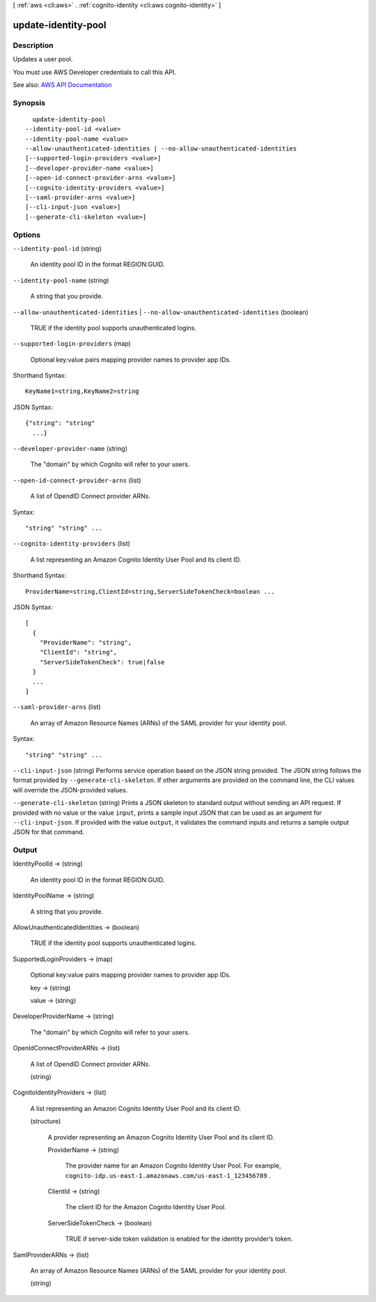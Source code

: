 [ :ref:`aws <cli:aws>` . :ref:`cognito-identity <cli:aws cognito-identity>` ]

.. _cli:aws cognito-identity update-identity-pool:


********************
update-identity-pool
********************



===========
Description
===========



Updates a user pool.

 

You must use AWS Developer credentials to call this API.



See also: `AWS API Documentation <https://docs.aws.amazon.com/goto/WebAPI/cognito-identity-2014-06-30/UpdateIdentityPool>`_


========
Synopsis
========

::

    update-identity-pool
  --identity-pool-id <value>
  --identity-pool-name <value>
  --allow-unauthenticated-identities | --no-allow-unauthenticated-identities
  [--supported-login-providers <value>]
  [--developer-provider-name <value>]
  [--open-id-connect-provider-arns <value>]
  [--cognito-identity-providers <value>]
  [--saml-provider-arns <value>]
  [--cli-input-json <value>]
  [--generate-cli-skeleton <value>]




=======
Options
=======

``--identity-pool-id`` (string)


  An identity pool ID in the format REGION:GUID.

  

``--identity-pool-name`` (string)


  A string that you provide.

  

``--allow-unauthenticated-identities`` | ``--no-allow-unauthenticated-identities`` (boolean)


  TRUE if the identity pool supports unauthenticated logins.

  

``--supported-login-providers`` (map)


  Optional key:value pairs mapping provider names to provider app IDs.

  



Shorthand Syntax::

    KeyName1=string,KeyName2=string




JSON Syntax::

  {"string": "string"
    ...}



``--developer-provider-name`` (string)


  The "domain" by which Cognito will refer to your users.

  

``--open-id-connect-provider-arns`` (list)


  A list of OpendID Connect provider ARNs.

  



Syntax::

  "string" "string" ...



``--cognito-identity-providers`` (list)


  A list representing an Amazon Cognito Identity User Pool and its client ID.

  



Shorthand Syntax::

    ProviderName=string,ClientId=string,ServerSideTokenCheck=boolean ...




JSON Syntax::

  [
    {
      "ProviderName": "string",
      "ClientId": "string",
      "ServerSideTokenCheck": true|false
    }
    ...
  ]



``--saml-provider-arns`` (list)


  An array of Amazon Resource Names (ARNs) of the SAML provider for your identity pool.

  



Syntax::

  "string" "string" ...



``--cli-input-json`` (string)
Performs service operation based on the JSON string provided. The JSON string follows the format provided by ``--generate-cli-skeleton``. If other arguments are provided on the command line, the CLI values will override the JSON-provided values.

``--generate-cli-skeleton`` (string)
Prints a JSON skeleton to standard output without sending an API request. If provided with no value or the value ``input``, prints a sample input JSON that can be used as an argument for ``--cli-input-json``. If provided with the value ``output``, it validates the command inputs and returns a sample output JSON for that command.



======
Output
======

IdentityPoolId -> (string)

  

  An identity pool ID in the format REGION:GUID.

  

  

IdentityPoolName -> (string)

  

  A string that you provide.

  

  

AllowUnauthenticatedIdentities -> (boolean)

  

  TRUE if the identity pool supports unauthenticated logins.

  

  

SupportedLoginProviders -> (map)

  

  Optional key:value pairs mapping provider names to provider app IDs.

  

  key -> (string)

    

    

  value -> (string)

    

    

  

DeveloperProviderName -> (string)

  

  The "domain" by which Cognito will refer to your users.

  

  

OpenIdConnectProviderARNs -> (list)

  

  A list of OpendID Connect provider ARNs.

  

  (string)

    

    

  

CognitoIdentityProviders -> (list)

  

  A list representing an Amazon Cognito Identity User Pool and its client ID.

  

  (structure)

    

    A provider representing an Amazon Cognito Identity User Pool and its client ID.

    

    ProviderName -> (string)

      

      The provider name for an Amazon Cognito Identity User Pool. For example, ``cognito-idp.us-east-1.amazonaws.com/us-east-1_123456789`` .

      

      

    ClientId -> (string)

      

      The client ID for the Amazon Cognito Identity User Pool.

      

      

    ServerSideTokenCheck -> (boolean)

      

      TRUE if server-side token validation is enabled for the identity provider’s token.

      

      

    

  

SamlProviderARNs -> (list)

  

  An array of Amazon Resource Names (ARNs) of the SAML provider for your identity pool.

  

  (string)

    

    

  

